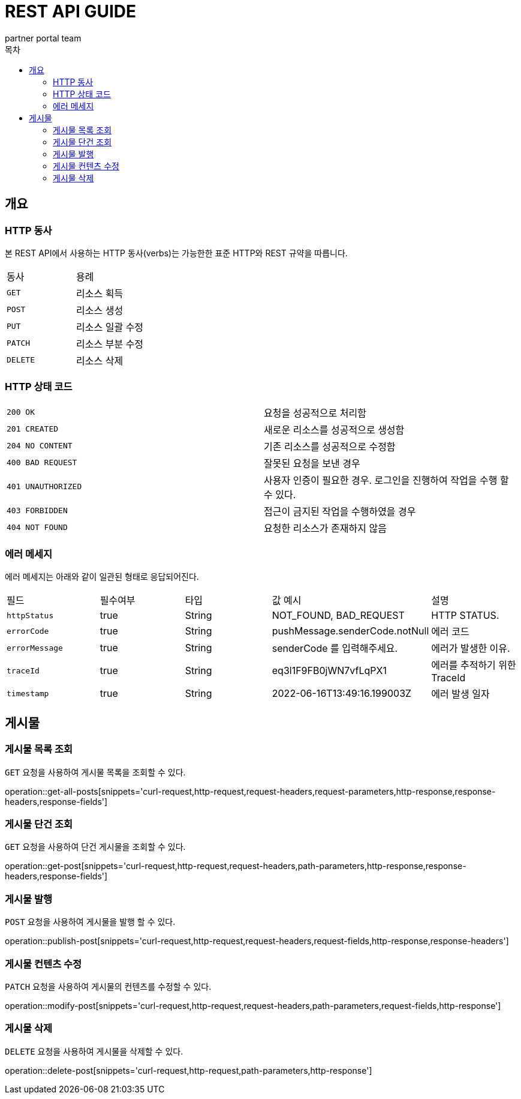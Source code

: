 ////
NORMAL
[snippets='curl-request,http-request,request-headers,path-parameters,request-parameters,request-fields,http-response,response-headers,response-fields']
////

= REST API GUIDE
:icons: font
:app-name: partner portal api
:author: partner portal team
:doctype: book
:toc: left
:toclevels: 5
:toc-title: 목차
:operation-curl-request-title: curl 요청
:operation-httpie-request-title: httpie 요청
:operation-http-request-title: HTTP 요청
:operation-request-headers-title: 요청 헤더
:operation-path-parameters-title: URI 경로 파라미터
:operation-request-parameters-title: 요청 파라미터
:operation-request-body-title: 요청 본문
:operation-request-fields-title: 요청 본문 설명
:operation-request-parts-title: multi-part 요청 파라미터
:operation-http-response-title: HTTP 응답
:operation-response-headers-title: 응답 헤더
:operation-response-body-title: 응답 본문
:operation-response-fields-title: 응답 본문 설명
:operation-links-title: 링크

[[overview]]
== 개요

[[overview-http-verbs]]
=== HTTP 동사

본 REST API에서 사용하는 HTTP 동사(verbs)는 가능한한 표준 HTTP와 REST 규약을 따릅니다.

|===
|동사|용례
|`GET`|리소스 획득
|`POST`|리소스 생성
|`PUT`|리소스 일괄 수정
|`PATCH`|리소스 부분 수정
|`DELETE`|리소스 삭제
|===

[[overview-http-status-codes]]
=== HTTP 상태 코드

|===
| `200 OK`| 요청을 성공적으로 처리함
| `201 CREATED`| 새로운 리소스를 성공적으로 생성함
| `204 NO CONTENT`| 기존 리소스를 성공적으로 수정함
| `400 BAD REQUEST`| 잘못된 요청을 보낸 경우
| `401 UNAUTHORIZED`| 사용자 인증이 필요한 경우. 로그인을 진행하여 작업을 수행 할 수 있다.
| `403 FORBIDDEN`| 접근이 금지된 작업을 수행하였을 경우
| `404 NOT FOUND`| 요청한 리소스가 존재하지 않음
|===

[[overview-error-message]]
=== 에러 메세지

에러 메세지는 아래와 같이 일관된 형태로 응답되어진다.

|===
| 필드 | 필수여부 | 타입 | 값 예시 | 설명
| `httpStatus`| true | String | NOT_FOUND, BAD_REQUEST | HTTP STATUS.
| `errorCode`| true | String | pushMessage.senderCode.notNull | 에러 코드
| `errorMessage`| true | String | senderCode 를 입력해주세요. | 에러가 발생한 이유.
| `traceId`| true | String | eq3l1F9FB0jWN7vfLqPX1 | 에러를 추적하기 위한 TraceId
| `timestamp`| true | String | 2022-06-16T13:49:16.199003Z | 에러 발생 일자
|===

[[resource-post]]
== 게시물

=== 게시물 목록 조회
`GET` 요청을 사용하여 게시물 목록을 조회할 수 있다.

operation::get-all-posts[snippets='curl-request,http-request,request-headers,request-parameters,http-response,response-headers,response-fields']

=== 게시물 단건 조회
`GET` 요청을 사용하여 단건 게시물을 조회할 수 있다.

operation::get-post[snippets='curl-request,http-request,request-headers,path-parameters,http-response,response-headers,response-fields']

=== 게시물 발행
`POST` 요청을 사용하여 게시물을 발행 할 수 있다.

operation::publish-post[snippets='curl-request,http-request,request-headers,request-fields,http-response,response-headers']

=== 게시물 컨텐츠 수정
`PATCH` 요청을 사용하여 게시물의 컨텐츠를 수정할 수 있다.

operation::modify-post[snippets='curl-request,http-request,request-headers,path-parameters,request-fields,http-response']

=== 게시물 삭제
`DELETE` 요청을 사용하여 게시물을 삭제할 수 있다.

operation::delete-post[snippets='curl-request,http-request,path-parameters,http-response']
